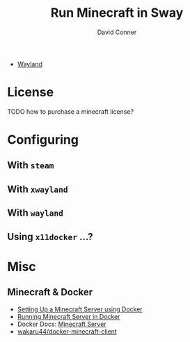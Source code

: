 :PROPERTIES:
:ID:       a6ab42fd-4c10-4c8d-8aa9-24c331201f5e
:END:
#+TITLE:     Run Minecraft in Sway
#+AUTHOR:    David Conner
#+EMAIL:     noreply@te.xel.io
#+DESCRIPTION: notes

+ [[id:f92bb944-0269-47d4-b07c-2bd683e936f2][Wayland]]


* License

**** TODO how to purchase a minecraft license?

* Configuring

** With =steam=

** With =xwayland=

** With =wayland=

** Using =x11docker= ...?

* Misc
** Minecraft & Docker

+ [[https://www.docker.com/blog/minecraft-server-docker-1/][Setting Up a Minecraft Server using Docker]]
+ [[https://www.philipgreco.com/minecraft-docker/][Running Minecraft Server in Docker]]
+ Docker Docs: [[https://dockerdemos.github.io/minecraftserver/][Minecraft Server]]
+ [[https://github.com/wakaru44/docker-minecraft-client][wakaru44/docker-minecraft-client]]
